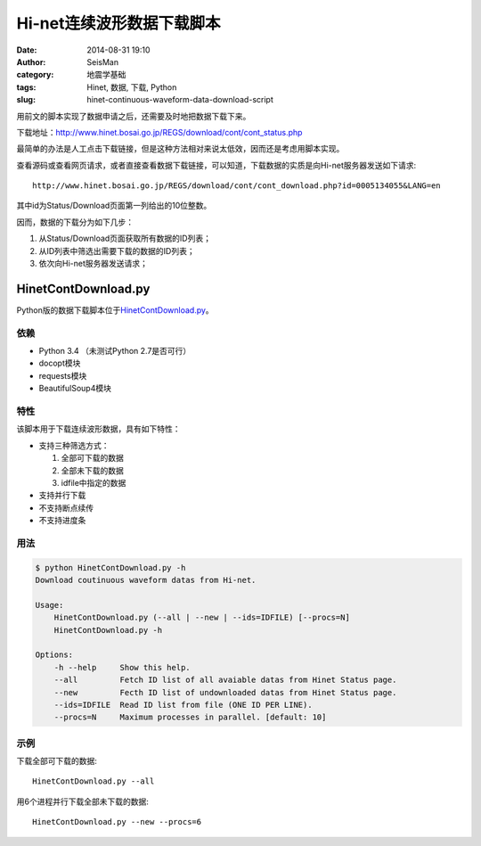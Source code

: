 Hi-net连续波形数据下载脚本
##########################

:date: 2014-08-31 19:10
:author: SeisMan
:category: 地震学基础
:tags: Hinet, 数据, 下载, Python
:slug: hinet-continuous-waveform-data-download-script

用前文的脚本实现了数据申请之后，还需要及时地把数据下载下来。

下载地址：http://www.hinet.bosai.go.jp/REGS/download/cont/cont_status.php

最简单的办法是人工点击下载链接，但是这种方法相对来说太低效，因而还是考虑用脚本实现。

查看源码或查看网页请求，或者直接查看数据下载链接，可以知道，下载数据的实质是向Hi-net服务器发送如下请求::

  http://www.hinet.bosai.go.jp/REGS/download/cont/cont_download.php?id=0005134055&LANG=en

其中id为Status/Download页面第一列给出的10位整数。

因而，数据的下载分为如下几步：

#. 从Status/Download页面获取所有数据的ID列表；
#. 从ID列表中筛选出需要下载的数据的ID列表；
#. 依次向Hi-net服务器发送请求；

HinetContDownload.py
====================

Python版的数据下载脚本位于\ `HinetContDownload.py <https://github.com/seisman/HinetScripts/blob/master/HinetContDownload.py>`_\ 。

依赖
----

- Python 3.4 （未测试Python 2.7是否可行）
- docopt模块
- requests模块
- BeautifulSoup4模块

特性
----

该脚本用于下载连续波形数据，具有如下特性：

- 支持三种筛选方式：

  #. 全部可下载的数据
  #. 全部未下载的数据
  #. idfile中指定的数据

- 支持并行下载
- 不支持断点续传
- 不支持进度条

用法
----

.. code-block:: bash

	$ python HinetContDownload.py -h
	Download coutinuous waveform datas from Hi-net.

	Usage:
	    HinetContDownload.py (--all | --new | --ids=IDFILE) [--procs=N]
	    HinetContDownload.py -h

	Options:
	    -h --help     Show this help.
	    --all         Fetch ID list of all avaiable datas from Hinet Status page.
	    --new         Fecth ID list of undownloaded datas from Hinet Status page.
	    --ids=IDFILE  Read ID list from file (ONE ID PER LINE).
	    --procs=N     Maximum processes in parallel. [default: 10]

示例
----

下载全部可下载的数据::

    HinetContDownload.py --all

用6个进程并行下载全部未下载的数据::

    HinetContDownload.py --new --procs=6
